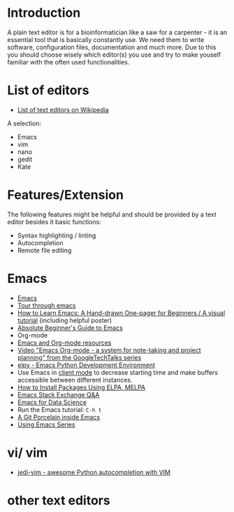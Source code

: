 * Introduction

A plain text editor is for a bioinformatician like a saw for a
carpenter - it is an essential tool that is basically constantly
use. We need them to write software, configuration files,
documentation and much more. Due to this you should choose wisely
which editor(s) you use and try to make youself familiar with the
often used functionalities.

* List of editors

- [[https://en.wikipedia.org/wiki/List_of_text_editors][List of text editors on Wikipedia]]

A selection:
- Emacs
- vim
- nano 
- gedit
- Kate

* Features/Extension

  The following features might be helpful and should be provided by a
  text editor besides it basic functions:
  
  - Syntax highlighting / linting
  - Autocompletion
  - Remote file editing

* Emacs
- [[https://www.gnu.org/software/emacs/][Emacs]]
- [[https://www.gnu.org/software/emacs/tour/][Tour through emacs]] 
- [[http://sachachua.com/blog/2013/05/how-to-learn-emacs-a-hand-drawn-one-pager-for-beginners/][How to Learn Emacs: A Hand-drawn One-pager for Beginners / A visual tutorial]] (including helpful poster)
- [[http://www.jesshamrick.com/2012/09/10/absolute-beginners-guide-to-emacs/][Absolute Beginner's Guide to Emacs]] 
- Org-mode
- [[https://www.inkandben.com/org-mode-resources][Emacs and Org-mode resources]]
- [[https://www.youtube.com/watch?v%3DoJTwQvgfgMM][Video "Emacs Org-mode - a system for note-taking and project planning" from the GoogleTechTalks series ]]
- [[https://elpy.readthedocs.io][elpy - Emacs Python Development Environment]] 
- Use Emacs in [[https://www.emacswiki.org/emacs/EmacsClient][client mode]] to decrease starting time and make buffers
  accessible between different instances.
- [[http://ergoemacs.org/emacs/emacs_package_system.html][How to Install Packages Using ELPA, MELPA]]
- [[https://emacs.stackexchange.com][Emacs Stack Exchange Q&A]]
- [[https://blog.insightdatascience.com/emacs-for-data-science-af814b78eb41][Emacs for Data Science]]
- Run the Emacs tutorial: ~C-h t~
- [[https://magit.vc/][A Git Porcelain inside Emacs]]
- [[https://cestlaz.github.io/stories/emacs/][Using Emacs Series]]

* vi/ vim

- [[https://github.com/davidhalter/jedi-vim][jedi-vim - awesome Python autocompletion with VIM]]

* other text editors
